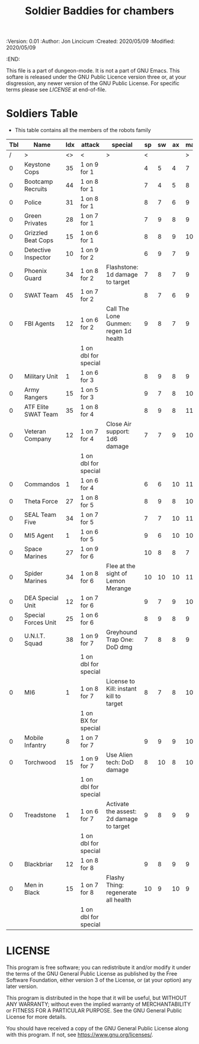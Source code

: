 #+TITLE: Soldier Baddies for chambers
#+PROPERTIES:
 :Version: 0.01
 :Author: Jon Lincicum
 :Created: 2020/05/09
 :Modified: 2020/05/09
 :END:

This file is a part of dungeon-mode.  It is not a part of GNU Emacs.
This softare is released under the GNU Public Licence version three
or, at your disgression, any newer version of the GNU Public
License.  For specific terms please see [[LICENSE]] at end-of-file.

* Soldiers Table

+ This table contains all the members of the robots family

| Tbl | Name                | Idx | attack               | special                                  | sp | sw | ax | ma | hits | worth | Notes |
|-----+---------------------+-----+----------------------+------------------------------------------+----+----+----+----+------+-------+-------|
|   / | >                   |  <> | <                    | >                                        |  < |    |    |  > |    < |     > | <>    |
|   0 | Keystone Cops       |  35 | 1 on 9 for 1         |                                          |  4 |  5 |  4 |  7 |    1 |     1 |       |
|   0 | Bootcamp Recruits   |  44 | 1 on 8 for 1         |                                          |  7 |  4 |  5 |  8 |    1 |     1 |       |
|   0 | Police              |  31 | 1 on 8 for 1         |                                          |  8 |  7 |  6 |  9 |    1 |     1 |       |
|   0 | Green Privates      |  28 | 1 on 7 for 1         |                                          |  7 |  9 |  8 |  9 |    1 |     1 |       |
|   0 | Grizzled Beat Cops  |  15 | 1 on 6 for 1         |                                          |  8 |  8 |  9 | 10 |    2 |     2 |       |
|   0 | Detective Inspector |  10 | 1 on 9 for 2         |                                          |  6 |  9 |  7 |  9 |    2 |     2 |       |
|   0 | Phoenix Guard       |  34 | 1 on 8 for 2         | Flashstone: 1d damage to target          |  7 |  8 |  7 |  9 |    2 |     2 |       |
|   0 | SWAT Team           |  45 | 1 on 7 for 2         |                                          |  8 |  7 |  6 |  9 |    2 |     2 |       |
|   0 | FBI Agents          |  12 | 1 on 6 for 2         | Call The Lone Gunmen: regen 1d health    |  9 |  8 |  7 |  9 |    3 |     3 |       |
|     |                     |     | 1 on dbl for special |                                          |    |    |    |    |      |       |       |
|   0 | Military Unit       |   1 | 1 on 6 for 3         |                                          |  8 |  9 |  8 |  9 |    5 |     5 |       |
|   0 | Army Rangers        |  15 | 1 on 5 for 3         |                                          |  9 |  7 |  8 | 10 |    5 |     5 |       |
|   0 | ATF Elite SWAT Team |  35 | 1 on 8 for 4         |                                          |  8 |  9 |  8 | 11 |    6 |     6 |       |
|   0 | Veteran Company     |  12 | 1 on 7 for 4         | Close Air support: 1d6 damage            |  7 |  7 |  9 | 10 |    6 |     6 |       |
|     |                     |     | 1 on dbl for special |                                          |    |    |    |    |      |       |       |
|   0 | Commandos           |   1 | 1 on 6 for 4         |                                          |  6 |  6 | 10 | 11 |    7 |     7 |       |
|   0 | Theta Force         |  27 | 1 on 8 for 5         |                                          |  8 |  9 |  8 | 10 |    7 |     7 |       |
|   0 | SEAL Team Five      |  34 | 1 on 7 for 5         |                                          |  7 |  7 | 10 | 11 |    8 |     8 |       |
|   0 | MI5 Agent           |   1 | 1 on 6 for 5         |                                          |  9 |  6 | 10 | 10 |    8 |     8 |       |
|   0 | Space Marines       |  27 | 1 on 9 for 6         |                                          | 10 |  8 |  8 |  7 |    9 |     9 |       |
|   0 | Spider Marines      |  34 | 1 on 8 for 6         | Flee at the sight of Lemon Merange       | 10 | 10 | 10 | 11 |   10 |    10 |       |
|   0 | DEA Special Unit    |  12 | 1 on 7 for 6         |                                          |  9 |  7 |  9 | 10 |   10 |    10 |       |
|   0 | Special Forces Unit |  25 | 1 on 6 for 6         |                                          |  8 |  9 |  8 |  9 |   10 |    10 |       |
|   0 | U.N.I.T. Squad      |  38 | 1 on 9 for 7         | Greyhound Trap One: DoD dmg              |  7 |  8 |  8 |  9 |   12 |    12 |       |
|     |                     |     | 1 on dbl for special |                                          |    |    |    |    |      |       |       |
|   0 | MI6                 |   1 | 1 on 8 for 7         | License to Kill: instant kill to target  |  8 |  7 |  8 | 10 |   12 |    12 |       |
|     |                     |     | 1 on BX for special  |                                          |    |    |    |    |      |       |       |
|   0 | Mobile Infantry     |   8 | 1 on 7 for 7         |                                          |  9 |  9 |  9 | 10 |   15 |    15 |       |
|   0 | Torchwood           |  15 | 1 on 9 for 7         | Use Alien tech: DoD damage               |  8 | 10 |  8 | 10 |   17 |    17 |       |
|     |                     |     | 1 on dbl for special |                                          |    |    |    |    |      |       |       |
|   0 | Treadstone          |   1 | 1 on 6 for 7         | Activate the assest: 2d damage to target |  9 |  8 |  9 |  9 |   20 |    20 |       |
|     |                     |     | 1 on dbl for special |                                          |    |    |    |    |      |       |       |
|   0 | Blackbriar          |  12 | 1 on 8 for 8         |                                          |  9 |  8 |  9 |  9 |   21 |    21 |       |
|   0 | Men in Black        |  15 | 1 on 7 for 8         | Flashy Thing: regenerate all health      | 10 |  9 | 10 |  9 |   25 |    25 |       |
|     |                     |     | 1 on dbl for special |                                          |    |    |    |    |      |       |       |
* LICENSE

This program is free software; you can redistribute it and/or modify
it under the terms of the GNU General Public License as published by
the Free Software Foundation, either version 3 of the License, or
(at your option) any later version.

This program is distributed in the hope that it will be useful,
but WITHOUT ANY WARRANTY; without even the implied warranty of
MERCHANTABILITY or FITNESS FOR A PARTICULAR PURPOSE.  See the
GNU General Public License for more details.

You should have received a copy of the GNU General Public License
along with this program.  If not, see <https://www.gnu.org/licenses/>.
